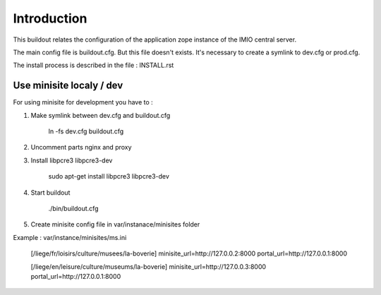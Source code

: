 Introduction
============

This buildout relates the configuration of the application zope instance of the IMIO central server.

The main config file is buildout.cfg. But this file doesn't exists.
It's necessary to create a symlink to dev.cfg or prod.cfg.

The install process is described in the file : INSTALL.rst


Use minisite localy / dev
-------------------------

For using minisite for development you have to :

1. Make symlink between dev.cfg and buildout.cfg

    ln -fs dev.cfg buildout.cfg

2. Uncomment parts nginx and proxy

3. Install libpcre3 libpcre3-dev

    sudo apt-get install libpcre3 libpcre3-dev

4. Start buildout

    ./bin/buildout.cfg

5. Create minisite config file in var/instanace/minisites folder

Example : var/instance/minisites/ms.ini

    [/liege/fr/loisirs/culture/musees/la-boverie]
    minisite_url=http://127.0.0.2:8000
    portal_url=http://127.0.0.1:8000

    [/liege/en/leisure/culture/museums/la-boverie]
    minisite_url=http://127.0.0.3:8000
    portal_url=http://127.0.0.1:8000
